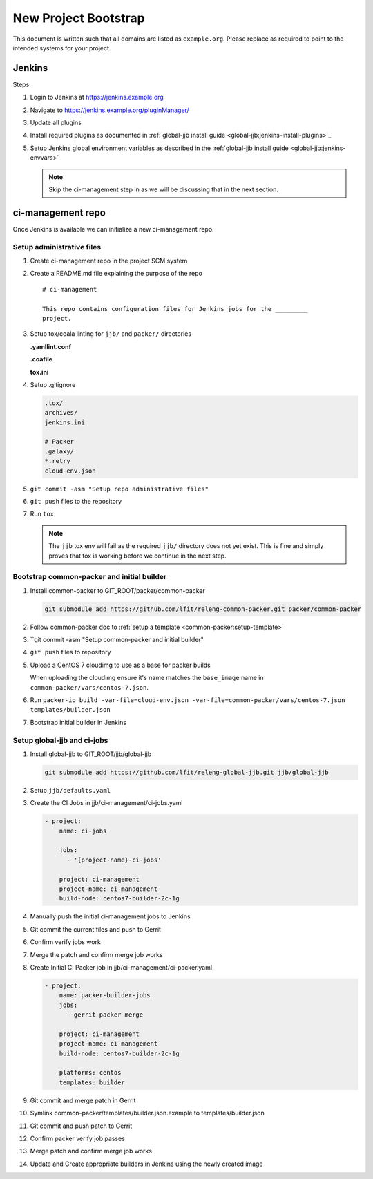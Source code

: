 .. _lfreleng-docs-bootstrap:

#####################
New Project Bootstrap
#####################

This document is written such that all domains are listed as ``example.org``.
Please replace as required to point to the intended systems for your project.

.. _bootstrap-jenkins:

Jenkins
=======

Steps

#. Login to Jenkins at https://jenkins.example.org
#. Navigate to https://jenkins.example.org/pluginManager/
#. Update all plugins
#. Install required plugins as documented in :ref:`global-jjb install guide
   <global-jjb:jenkins-install-plugins>`_

#. Setup Jenkins global environment variables as described in the
   :ref:`global-jjb install guide <global-jjb:jenkins-envvars>`

   .. note::

      Skip the ci-management step in as we will be discussing that in the
      next section.

.. _bootstrap-ci-management:

ci-management repo
==================

Once Jenkins is available we can initialize a new ci-management repo.

.. todo:: First bootstrap a builder so that we can bootstrap ci-management

Setup administrative files
--------------------------

#. Create ci-management repo in the project SCM system
#. Create a README.md file explaining the purpose of the repo

   ::

      # ci-management

      This repo contains configuration files for Jenkins jobs for the _________
      project.

#. Setup tox/coala linting for ``jjb/`` and ``packer/`` directories

   **.yamllint.conf**

   .. literalinclude:: _static/ciman/yamllint.conf.example
      :language: ini

   **.coafile**

   .. literalinclude:: _static/ciman/coafile.example
      :language: ini

   **tox.ini**

   .. literalinclude:: _static/ciman/tox.ini.example
      :language: ini

#. Setup .gitignore

   .. code-block:: bash

      .tox/
      archives/
      jenkins.ini

      # Packer
      .galaxy/
      *.retry
      cloud-env.json

#. ``git commit -asm "Setup repo administrative files"``
#. ``git push`` files to the repository
#. Run ``tox``

   .. note::

      The ``jjb`` tox env will fail as the required ``jjb/`` directory does not
      yet exist. This is fine and simply proves that tox is working before
      we continue in the next step.

Bootstrap common-packer and initial builder
-------------------------------------------

#. Install common-packer to GIT_ROOT/packer/common-packer

   .. code-block:: bash

      git submodule add https://github.com/lfit/releng-common-packer.git packer/common-packer

#. Follow common-packer doc to :ref:`setup a template <common-packer:setup-template>`
#. ``git commit -asm "Setup common-packer and initial builder"
#. ``git push`` files to repository
#. Upload a CentOS 7 cloudimg to use as a base for packer builds

   When uploading the cloudimg ensure it's name matches the ``base_image``
   name in ``common-packer/vars/centos-7.json``.

#. Run ``packer-io build -var-file=cloud-env.json -var-file=common-packer/vars/centos-7.json templates/builder.json``
#. Bootstrap initial builder in Jenkins


Setup global-jjb and ci-jobs
----------------------------

#. Install global-jjb to GIT_ROOT/jjb/global-jjb

   .. code-block:: bash

      git submodule add https://github.com/lfit/releng-global-jjb.git jjb/global-jjb

#. Setup ``jjb/defaults.yaml``

   .. literalinclude:: _static/ciman/defaults.yaml

#. Create the CI Jobs in jjb/ci-management/ci-jobs.yaml

   .. code-block:: yaml

      - project:
          name: ci-jobs

          jobs:
            - '{project-name}-ci-jobs'

          project: ci-management
          project-name: ci-management
          build-node: centos7-builder-2c-1g

#. Manually push the initial ci-management jobs to Jenkins
#. Git commit the current files and push to Gerrit
#. Confirm verify jobs work
#. Merge the patch and confirm merge job works



#. Create Initial CI Packer job in jjb/ci-management/ci-packer.yaml

   .. code-block:: yaml

      - project:
          name: packer-builder-jobs
          jobs:
            - gerrit-packer-merge

          project: ci-management
          project-name: ci-management
          build-node: centos7-builder-2c-1g

          platforms: centos
          templates: builder

#. Git commit and merge patch in Gerrit
#. Symlink common-packer/templates/builder.json.example to templates/builder.json
#. Git commit and push patch to Gerrit
#. Confirm packer verify job passes
#. Merge patch and confirm merge job works
#. Update and Create appropriate builders in Jenkins using the newly created image

.. todo:: we need to make sure the ci-jobs macro includes the tox job for linting
